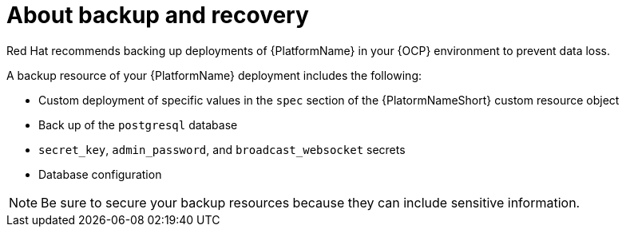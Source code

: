 [id="aap-backup-recovery"]

= About backup and recovery

[role="_abstract"]
Red Hat recommends backing up deployments of {PlatformName} in your {OCP} environment to prevent data loss.

A backup resource of your {PlatformName} deployment includes the following:

* Custom deployment of specific values in the `spec` section of the {PlatormNameShort} custom resource object
* Back up of the `postgresql` database
* `secret_key`, `admin_password`, and `broadcast_websocket` secrets
* Database configuration

[NOTE]
====
Be sure to secure your backup resources because they can include sensitive information.
====
